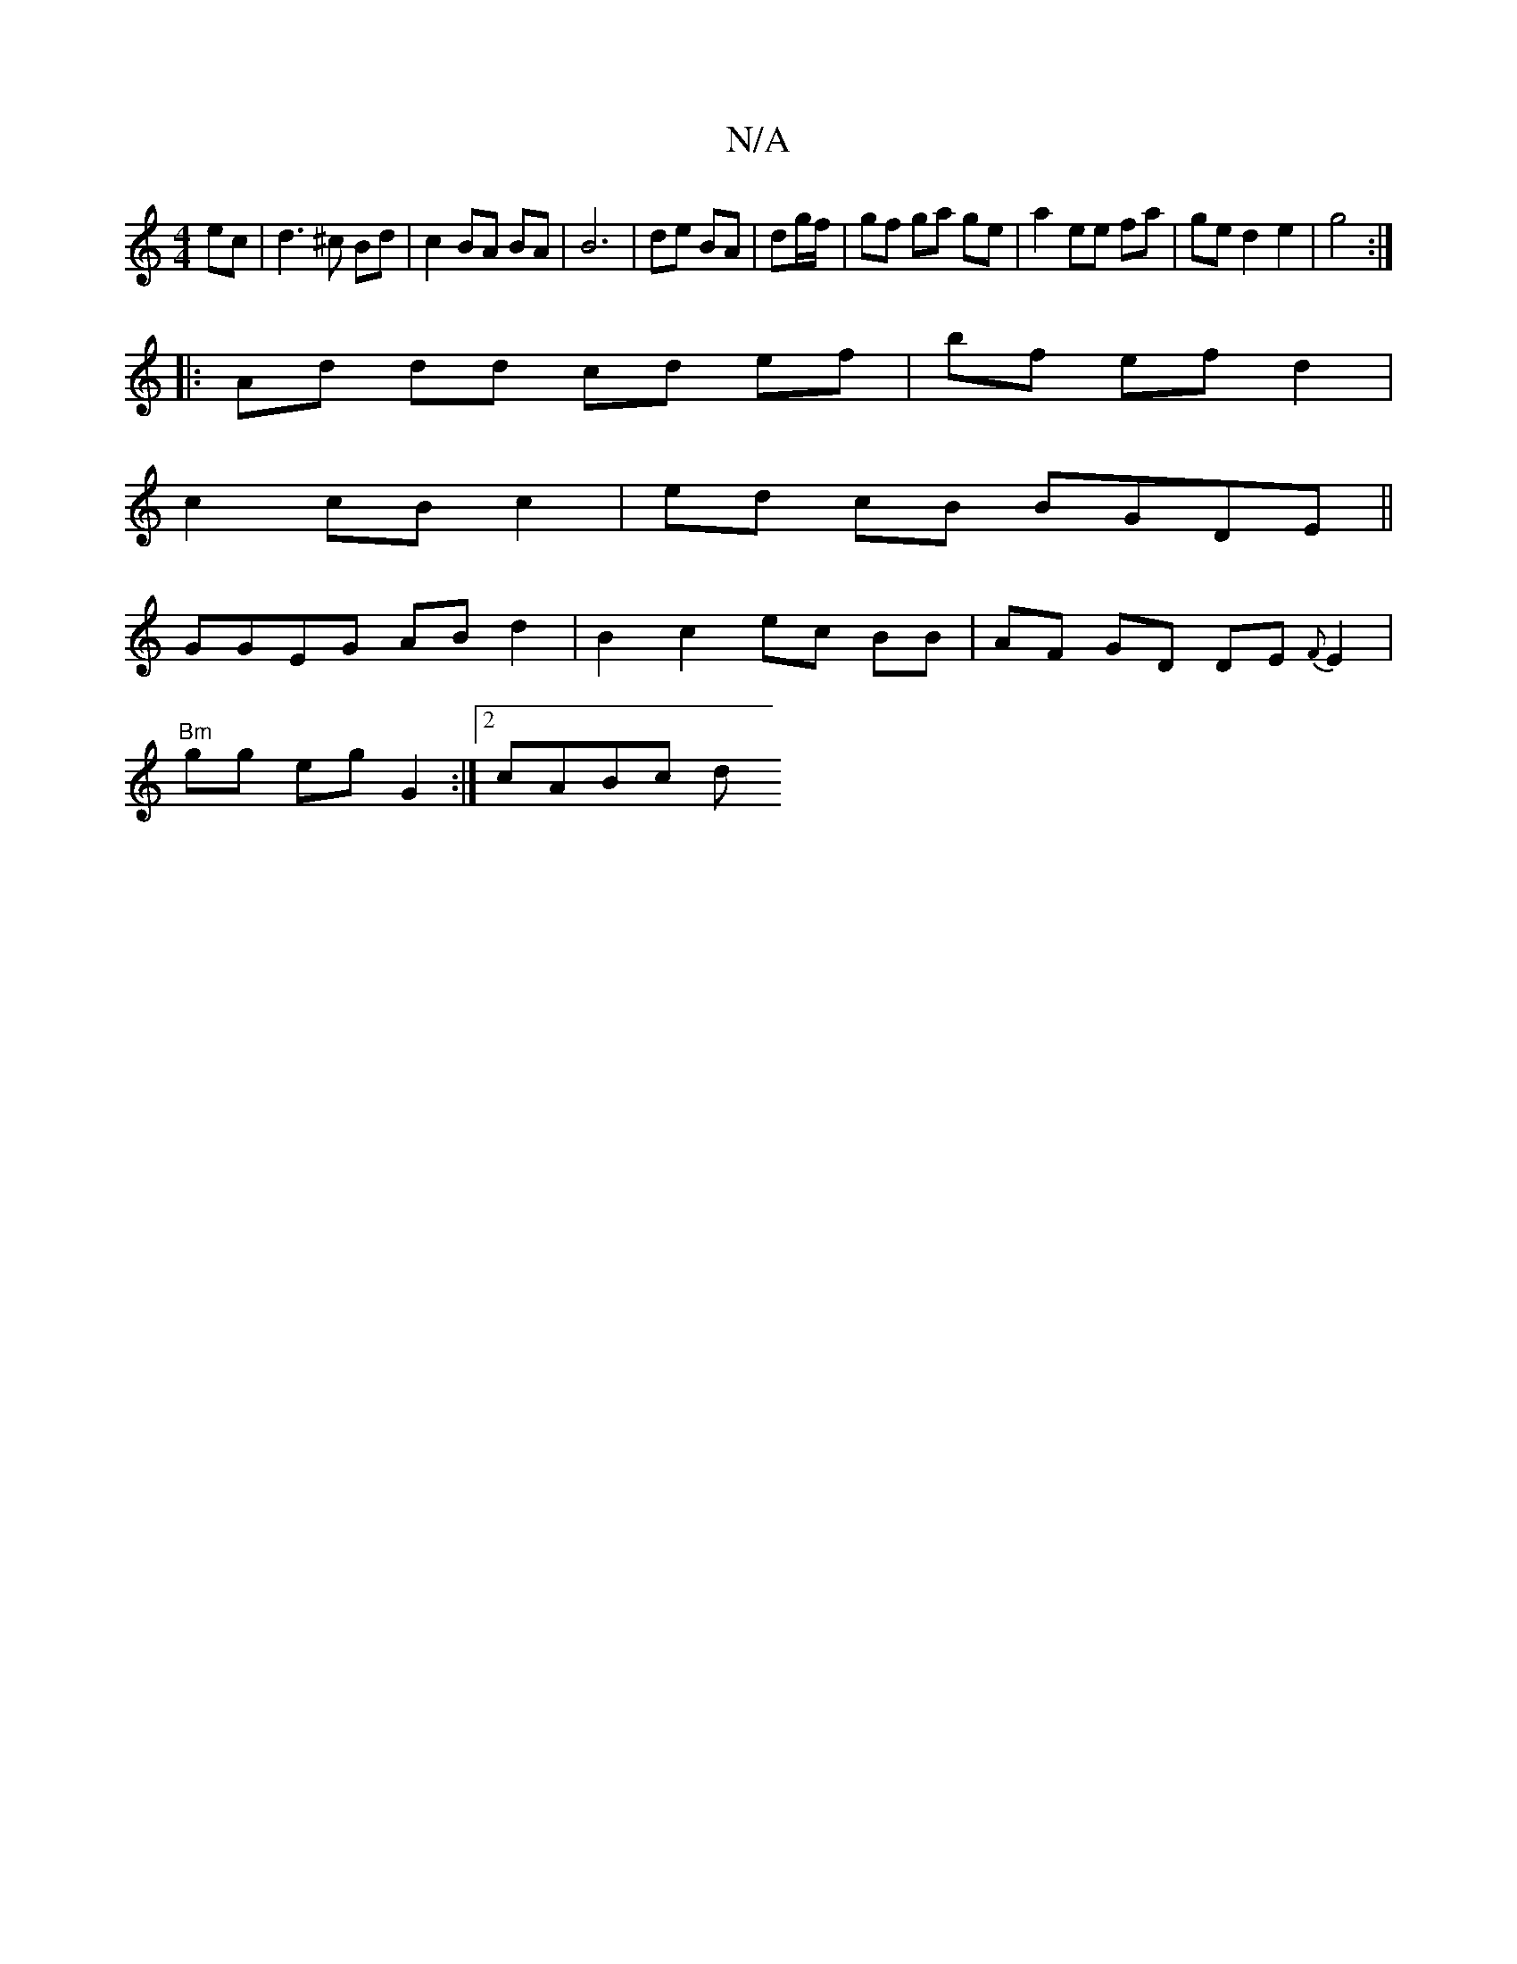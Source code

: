 X:1
T:N/A
M:4/4
R:N/A
K:Cmajor
 ec | d3 ^c Bd | c2 BA BA | B6 | de BA|dg/f/ |gf ga ge | a2 ee fa | ge d2 e2|g4:|
|: Ad dd cd ef|bf ef d2 |
c2 cB c2 | ed cB BGDE||
GGEG ABd2 | B2 c2 ec BB | AF GD DE {F}E2 |
"Bm"gg eg G2 :|2 cABc d(3